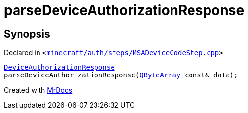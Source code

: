 [#parseDeviceAuthorizationResponse]
= parseDeviceAuthorizationResponse
:relfileprefix: 
:mrdocs:


== Synopsis

Declared in `&lt;https://github.com/PrismLauncher/PrismLauncher/blob/develop/launcher/minecraft/auth/steps/MSADeviceCodeStep.cpp#L93[minecraft&sol;auth&sol;steps&sol;MSADeviceCodeStep&period;cpp]&gt;`

[source,cpp,subs="verbatim,replacements,macros,-callouts"]
----
xref:DeviceAuthorizationResponse.adoc[DeviceAuthorizationResponse]
parseDeviceAuthorizationResponse(xref:QByteArray.adoc[QByteArray] const& data);
----



[.small]#Created with https://www.mrdocs.com[MrDocs]#
